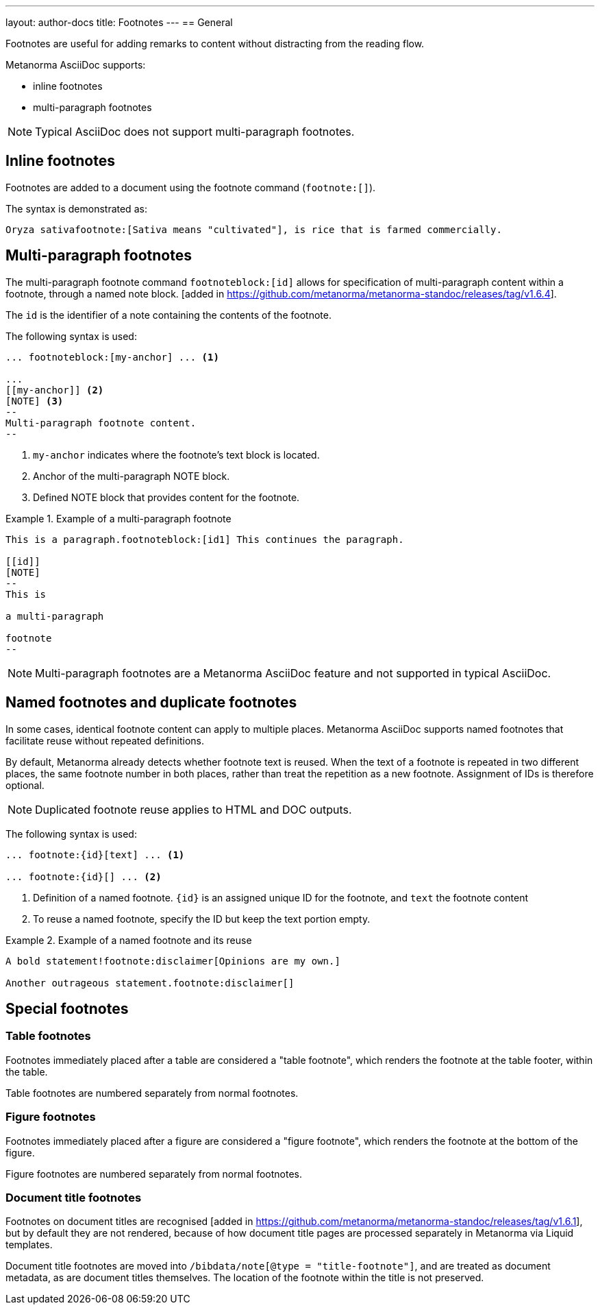---
layout: author-docs
title: Footnotes
---
== General

// tag::tutorial[]

Footnotes are useful for adding remarks to content without distracting from the
reading flow.

Metanorma AsciiDoc supports:

* inline footnotes
* multi-paragraph footnotes

NOTE: Typical AsciiDoc does not support multi-paragraph footnotes.


== Inline footnotes

Footnotes are added to a document using the footnote command (`footnote:[]`).

The syntax is demonstrated as:

[source,adoc]
----
Oryza sativafootnote:[Sativa means "cultivated"], is rice that is farmed commercially.
----


== Multi-paragraph footnotes

The multi-paragraph footnote command `footnoteblock:[id]` allows for
specification of multi-paragraph content within a
footnote, through a named note block. [added in https://github.com/metanorma/metanorma-standoc/releases/tag/v1.6.4].

The `id` is the identifier of a note containing the contents of the footnote.

The following syntax is used:

[source,adoc]
----
... footnoteblock:[my-anchor] ... <1>

...
[[my-anchor]] <2>
[NOTE] <3>
--
Multi-paragraph footnote content.
--
----
<1> `my-anchor` indicates where the footnote's text block is located.
<2> Anchor of the multi-paragraph NOTE block.
<3> Defined NOTE block that provides content for the footnote.

.Example of a multi-paragraph footnote
====
[source,adoc]
----
This is a paragraph.footnoteblock:[id1] This continues the paragraph.

[[id]]
[NOTE]
--
This is

a multi-paragraph

footnote
--
----
====

NOTE: Multi-paragraph footnotes are a Metanorma AsciiDoc feature and not
supported in typical AsciiDoc.

// end::tutorial[]


== Named footnotes and duplicate footnotes

In some cases, identical footnote content can apply to multiple places.
Metanorma AsciiDoc supports named footnotes that facilitate reuse without
repeated definitions.

By default, Metanorma already detects whether footnote text is reused.
When the text of a footnote is repeated in two different places, the same
footnote number in both places, rather than treat the repetition as a new
footnote. Assignment of IDs is therefore optional.

NOTE: Duplicated footnote reuse applies to HTML and DOC outputs.


The following syntax is used:

[source,adoc]
----
... footnote:{id}[text] ... <1>

... footnote:{id}[] ... <2>
----
<1> Definition of a named footnote. `{id}` is an assigned unique ID for the footnote, and `text` the footnote content
<2> To reuse a named footnote, specify the ID but keep the text portion empty.


.Example of a named footnote and its reuse
====
[source,adoc]
----
A bold statement!footnote:disclaimer[Opinions are my own.]

Another outrageous statement.footnote:disclaimer[]
----
====



== Special footnotes

=== Table footnotes

Footnotes immediately placed after a table are considered a "table footnote",
which renders the footnote at the table footer, within the table.

Table footnotes are numbered separately from normal footnotes.


=== Figure footnotes

Footnotes immediately placed after a figure are considered a "figure footnote",
which renders the footnote at the bottom of the figure.

Figure footnotes are numbered separately from normal footnotes.

=== Document title footnotes

Footnotes on document titles are recognised [added in https://github.com/metanorma/metanorma-standoc/releases/tag/v1.6.1],
but by default they are not rendered, because of how document title pages are
processed separately in Metanorma via Liquid templates.

Document title footnotes are moved into
`/bibdata/note[@type = "title-footnote"]`,
and are treated as document metadata, as are document titles themselves. The
location of the footnote within the title is not preserved.

